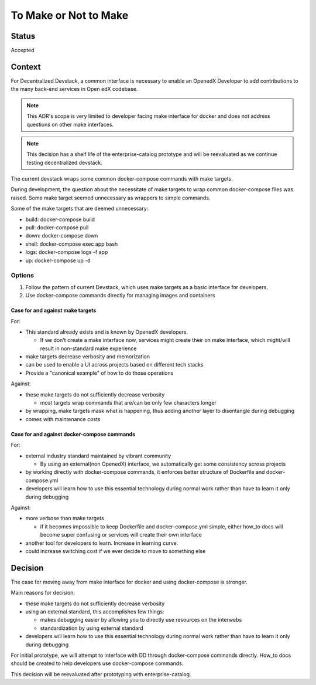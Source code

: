 To Make or Not to Make
======================


Status
------

Accepted


Context
-------

For Decentralized Devstack, a common interface is necessary to enable an OpenedX Developer to add contributions to the many back-end services in Open edX codebase.

.. note:: This ADR's scope is very limited to developer facing make interface for docker and does not address questions on other make interfaces.

.. note:: This decision has a shelf life of the enterprise-catalog prototype and will be reevaluated as we continue testing decentralized devstack.

The current devstack wraps some common docker-compose commands with make targets.

During development, the question about the necessitate of make targets to wrap common docker-compose files was raised. Some make target seemed unnecessary as wrappers to simple commands.

Some of the make targets that are deemed unnecessary:

- build: docker-compose build
- pull: docker-compose pull
- down: docker-compose down
- shell: docker-compose exec app bash
- logs: docker-compose logs -f app
- up: docker-compose up -d

Options
~~~~~~~

1. Follow the pattern of current Devstack, which uses make targets as a basic interface for developers.

2. Use docker-compose commands directly for managing images and containers

Case for and against make targets
`````````````````````````````````

For:

- This standard already exists and is known by OpenedX developers.

  * If we don't create a make interface now, services might create their on make interface, which might/will result in non-standard make experience

- make targets decrease verbosity and memorization
- can be used to enable a UI across projects based on different tech stacks
- Provide a "canonical example" of how to do those operations

Against:

- these make targets do not sufficiently decrease verbosity

  * most targets wrap commands that are/can be only few characters longer

- by wrapping, make targets mask what is happening, thus adding another layer to disentangle during debugging
- comes with maintenance costs

Case for and against docker-compose commands
````````````````````````````````````````````

For:

- external industry standard maintained by vibrant community

  * By using an external(non OpenedX) interface, we automatically get some consistency across projects

- by working directly with docker-compose commands, it enforces better structure of Dockerfile and docker-compose.yml
- developers will learn how to use this essential technology during normal work rather than have to learn it only during debugging

Against:

- more verbose than make targets

  * if it becomes impossible to keep Dockerfile and docker-compose.yml simple, either how_to docs will become super confusing or services will create their own interface

- another tool for developers to learn. Increase in learning curve.
- could increase switching cost if we ever decide to move to something else

Decision
--------

The case for moving away from make interface for docker and using docker-compose is stronger.

Main reasons for decision:

- these make targets do not sufficiently decrease verbosity
- using an external standard, this accomplishes few things:

  * makes debugging easier by allowing you to directly use resources on the interwebs
  * standardization by using external standard

- developers will learn how to use this essential technology during normal work rather than have to learn it only during debugging

For initial prototype, we will attempt to interface with DD through docker-compose commands directly. How_to docs should be created to help developers use docker-compose commands.

This decision will be reevaluated after prototyping with enterprise-catalog.
